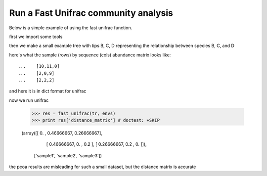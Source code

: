 Run a Fast Unifrac community analysis
=====================================

.. sectionauthor:: Justin Kuczynski

Below is a simple example of using the fast unifrac function.

first we import some tools

.. doctest::

    >>> from cogent.parse.tree import DndParser
    >>> from cogent.maths.unifrac.fast_unifrac import fast_unifrac
    >>> from cogent.maths.unifrac.fast_tree import UniFracTreeNode

then we make a small example tree with tips B, C, D representing the relationship
between species B, C, and D

.. doctest::

    >>> tree_str = "(B:0.2,(C:0.3,D:0.4)E:0.6)F;"
    >>> tr = DndParser(tree_str, UniFracTreeNode)
    >>> print tr.asciiArt() # doctest: +SKIP
              /-B
    -F-------|
             |          /-C
              \E-------|
                        \-D

here's what the sample (rows) by sequence (cols) abundance matrix looks like::

    ...    [10,11,0]
    ...    [2,0,9]
    ...    [2,2,2]

and here it is in dict format for unifrac

.. doctest::

    >>> envs = {'B':{'sample1':10, 'sample2':2, 'sample3':2},
    ...        'C':{'sample1':11,'sample2':0, 'sample3':2},
    ...        'D':{'sample1':0, 'sample2':9, 'sample3':2}
    ...        }
    

now we run unifrac


    
    >>> res = fast_unifrac(tr, envs)
    >>> print res['distance_matrix'] # doctest: +SKIP

    (array([[ 0.        ,  0.46666667,  0.26666667],
           [ 0.46666667,  0.        ,  0.2       ],
           [ 0.26666667,  0.2       ,  0.        ]]),
     ['sample1', 'sample2', 'sample3'])
    

the pcoa results are misleading for such a small dataset, but the distance
matrix is accurate
